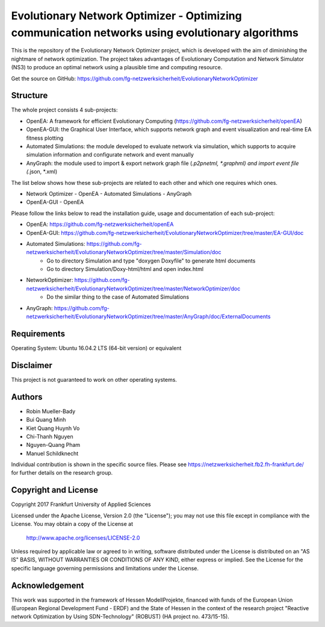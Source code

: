 ================================================================================================
Evolutionary Network Optimizer - Optimizing communication networks using evolutionary algorithms
================================================================================================

This is the repository of the Evolutionary Network Optimizer project, which is developed with the aim of diminishing the nightmare of network optimization. The project takes advantages of Evolutionary Computation and Network Simulator (NS3) to produce an optimal network using a plausible time and computing resource. 

Get the source on GitHub: https://github.com/fg-netzwerksicherheit/EvolutionaryNetworkOptimizer

Structure
=========

The whole project consists 4 sub-projects:

- OpenEA: A framework for efficient Evolutionary Computing (https://github.com/fg-netzwerksicherheit/openEA)
- OpenEA-GUI: the Graphical User Interface, which supports network graph and event visualization and real-time EA fitness plotting 
- Automated Simulations: the module developed to evaluate network via simulation, which supports to acquire simulation information and configurate network and event manually
- AnyGraph: the module used to import & export network graph file (*.p2pnetml, *.graphml) and import event file (*.json, *.xml)

The list below shows how these sub-projects are related to each other and which one requires which ones.

- Network Optimizer
  - OpenEA
  - Automated Simulations
  - AnyGraph
- OpenEA-GUI
  - OpenEA


Please follow the links below to read the installation guide, usage and documentation of each sub-project:

- OpenEA: https://github.com/fg-netzwerksicherheit/openEA
- OpenEA-GUI: https://github.com/fg-netzwerksicherheit/EvolutionaryNetworkOptimizer/tree/master/EA-GUI/doc
- Automated Simulations: https://github.com/fg-netzwerksicherheit/EvolutionaryNetworkOptimizer/tree/master/Simulation/doc
	- Go to directory Simulation and type "doxygen Doxyfile" to generate html documents
	- Go to directory Simulation/Doxy-html/html and open index.html
- NetworkOptimizer: https://github.com/fg-netzwerksicherheit/EvolutionaryNetworkOptimizer/tree/master/NetworkOptimizer/doc
	- Do the similar thing to the case of Automated Simulations
- AnyGraph: https://github.com/fg-netzwerksicherheit/EvolutionaryNetworkOptimizer/tree/master/AnyGraph/doc/ExternalDocuments

Requirements
============

Operating System: Ubuntu 16.04.2 LTS (64-bit version) or equivalent


Disclaimer
==========

This project is not guaranteed to work on other operating systems. 

Authors
=======

- Robin Mueller-Bady
- Bui Quang Minh
- Kiet Quang Huynh Vo
- Chi-Thanh Nguyen 
- Nguyen-Quang Pham
- Manuel Schildknecht

Individual contribution is shown in the specific source files.
Please see https://netzwerksicherheit.fb2.fh-frankfurt.de/ for further details on the research group.


Copyright and License
=====================

Copyright 2017 Frankfurt University of Applied Sciences


Licensed under the Apache License, Version 2.0 (the "License");
you may not use this file except in compliance with the License.
You may obtain a copy of the License at

    http://www.apache.org/licenses/LICENSE-2.0

Unless required by applicable law or agreed to in writing, software
distributed under the License is distributed on an "AS IS" BASIS,
WITHOUT WARRANTIES OR CONDITIONS OF ANY KIND, either express or implied.
See the License for the specific language governing permissions and
limitations under the License.

Acknowledgement
===============

This work was supported in the framework of Hessen ModellProjekte, financed with funds of the European Union (European Regional Development Fund - ERDF) and the State of Hessen in the context of the research project "Reactive network Optimization by Using SDN-Technology" (ROBUST) (HA project no. 473/15-15).

